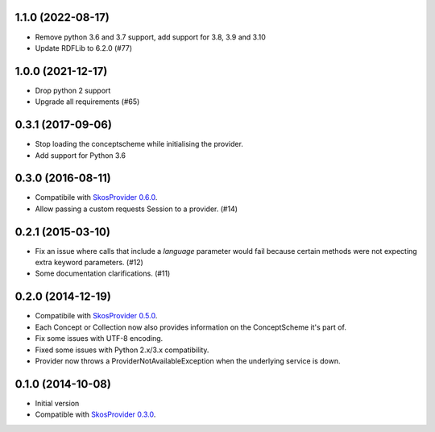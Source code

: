 1.1.0 (2022-08-17)
------------------
- Remove python 3.6 and 3.7 support, add support for 3.8, 3.9 and 3.10
- Update RDFLib to 6.2.0 (#77)

1.0.0 (2021-12-17)
------------------
- Drop python 2 support
- Upgrade all requirements (#65)


0.3.1 (2017-09-06)
------------------

- Stop loading the conceptscheme while initialising the provider.
- Add support for Python 3.6

0.3.0 (2016-08-11)
------------------

- Compatibile with `SkosProvider 0.6.0 <http://skosprovider.readthedocs.org/en/0.6.0>`_.
- Allow passing a custom requests Session to a provider. (#14)

0.2.1 (2015-03-10)
------------------

- Fix an issue where calls that include a `language` parameter would fail because
  certain methods were not expecting extra keyword parameters. (#12)
- Some documentation clarifications. (#11)

0.2.0 (2014-12-19)
------------------

- Compatibile with `SkosProvider 0.5.0 <http://skosprovider.readthedocs.org/en/0.5.0>`_.
- Each Concept or Collection now also provides information on the ConceptScheme 
  it's part of.
- Fix some issues with UTF-8 encoding.
- Fixed some issues with Python 2.x/3.x compatibility.
- Provider now throws a ProviderNotAvailableException when the underlying service is down.


0.1.0 (2014-10-08)
------------------

- Initial version
- Compatible with `SkosProvider 0.3.0 <http://skosprovider.readthedocs.org/en/0.3.0>`_.
